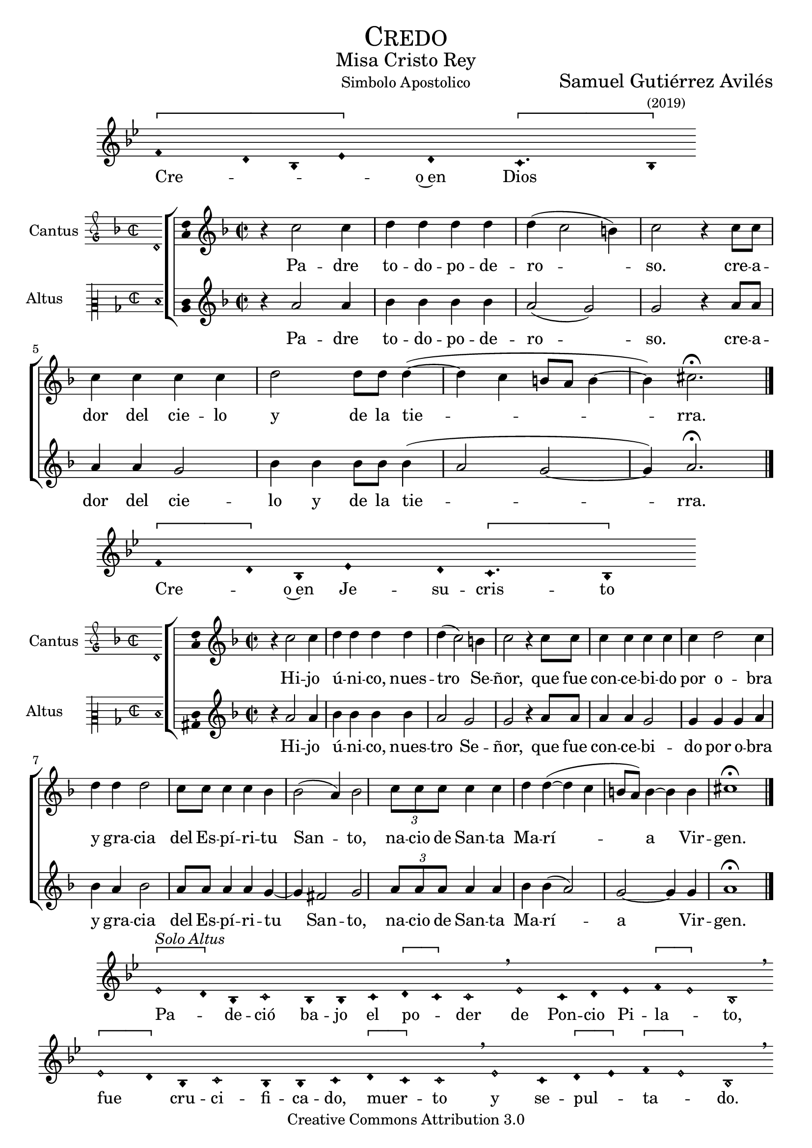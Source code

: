 % ****************************************************************
%	Credo in unum Deum - Melodia a modo del renacimiento
%	by serach.sam@
% ****************************************************************
\language "espanol"
\version "2.19.82"

%#(set-global-staff-size 16.4)

% --- Cabecera
\markup { \fill-line { \center-column { \fontsize #5 \smallCaps "Credo" \fontsize #2 "Misa Cristo Rey" } } }
\markup { \fill-line { " " "Simbolo Apostolico" \center-column { \fontsize #2 "Samuel Gutiérrez Avilés" \small "(2019)" } } }
\header {
  copyright = "Creative Commons Attribution 3.0"
  tagline = \markup { \with-url #"http://lilypond.org/web/" { LilyPond ... \italic { music notation for everyone } } }
  breakbefore = ##t
}

% --- Musica

% --- invocacion
\score{
<<
    \new Voice = "invocacion" {
        \override Staff.TimeSignature.stencil = #'()
        \override Stem.transparent = ##t
        \set Score.timing = ##f
        \override NoteHead.style = #'neomensural        
        \key sol \minor
        \relative do' {
          \[fa4 re8 sib8 mib4\] re \[do4. sib8\]
        }
    }
    \new Lyrics \lyricsto "invocacion" {
        \lyricmode {
            Cre -- _ _ _ o~en Dios
        }
    }
>>
    \layout {
        indent = 1.5 \cm
        line-width = 17\cm
        ragged-right = ##f
    }
    \midi {}
}

% --- Parametro globales
global = {
    \tempo 4 = 110
    \key re \minor
    \time 2/2  
    \skip 1
}

cantus_gloria = \relative do'' {
    r4 do2 do4
    re4 re re re
    re( do2 si4)
    do2 r4 do8 do 
    do4 do do do
    re2 re8 re re4(~
    re4 do si8 la si4~
    si4) dos2. \fermata
    \bar "|."
    
}

altus_gloria = \relative do'' {
    r4 la2 la4
    sib4 sib sib sib
    la2( sol2)
    sol2 r4 la8 la 
    la4 la sol2 
    sib4 sib sib8 sib sib4(
    la2 sol~ sol4) la2. \fermata
}

textocantus_gloria = \lyricmode{
    Pa -- dre to -- do -- po -- de -- ro -- _ _ so. 
    cre -- a -- dor del cie -- lo y de la tie -- _ _ _ _ _ _ rra.
}

textoaltus_gloria = \lyricmode{
    Pa -- dre to -- do -- po -- de -- ro -- _ so. 
    cre -- a -- dor del cie -- lo y de la tie -- _ _ _ rra.
}

incipitcantus = \markup {
    \score {
        {
            \set Staff.instrumentName = "Cantus "
            \override NoteHead.style = #'neomensural
            \override Staff.TimeSignature.style = #'neomensural
            \cadenzaOn 
            \clef "petrucci-g"
            \key re \minor
            \time 2/2
            re'1
        } 
        \layout { line-width = 20 indent = 0 }
    }
}

incipitaltus=\markup{
	\score{
		{ 
            \set Staff.instrumentName = "Altus     "
            \override NoteHead.style = #'neomensural 
            \override Staff.TimeSignature.style = #'neomensural
            \cadenzaOn
            \clef "petrucci-c2"
            \key re \minor
            \time 2/2
            re'1
		} 
        \layout { line-width = 20 indent = 0 }
	}
}


\score {
    \new ChoirStaff<<
        \new Staff <<
            \global
            \new Voice = "soprano" {
                %\set Staff.midiInstrument = #"choir aahs"
                \set Staff.instrumentName = \incipitcantus
                \clef "treble"
                \cantus_gloria
            }
            \new Lyrics \lyricsto "soprano" { \textocantus_gloria }
        >>

        \new Staff <<
            \global
            \new Voice = "alto" {
                %\set Staff.midiInstrument = #"choir aahs"
                \set Staff.instrumentName = \incipitaltus
                \clef "treble"
                \altus_gloria
            }
            \new Lyrics \lyricsto "alto" { \textoaltus_gloria }
        >>
    >>

    \layout{ 
        \context {
            \Lyrics 
                \override VerticalAxisGroup.staff-affinity = #UP
                \override VerticalAxisGroup.nonstaff-relatedstaff-spacing = #'((basic-distance . 0) (minimum-distance . 0) (padding . 1))
                \override LyricText.font-size = #1.2
                \override LyricHyphen.minimum-distance = #0.5
        }
        \context {
            \Score 
                tempoHideNote = ##t
                \override BarNumber.padding = #2 
        }
        \context {
            \Voice 
                melismaBusyProperties = #'()
        }
        \context {
            \Staff 
                \override VerticalAxisGroup.staff-staff-spacing = #'((basic-distance . 11) (minimum-distance . 0) (padding . 1))
                \consists Ambitus_engraver 
                \override LigatureBracket.padding = #1
        }
    }
    \midi { }
}

% --- invocacion
\score{
<<
    \new Voice = "invocacion" {
        \override Staff.TimeSignature.stencil = #'()
        \override Stem.transparent = ##t
        \set Score.timing = ##f
        \override NoteHead.style = #'neomensural        
        \key sol \minor
        \relative do' {
            \[fa4 re8\] sib8 mib4 re8 \[do4. sib4\]
        }
    }
    \new Lyrics \lyricsto "invocacion" {
        \lyricmode {
            Cre -- _ o~en Je -- su -- cris -- to
        }
    }
>>
    \layout {
        indent = 1.5 \cm
        line-width = 17\cm
        ragged-right = ##f
    }
    \midi {}
}

cantus_senyor = \relative do'' {
    r4 do2 do4
    re4 re re re
    re( do2) si4
    do2 r4 do8 do 
    do4 do do do
    do4 re2 do4
    re4 re re2
    do8 do do4 do
    sib4 sib2( la4)
    sib2
    \tuplet 3/2 {do8 do do} do4 do re re4~(
    re4 do si8 la) si4~
    si4 si4 dos1 \fermata
    \bar "|."
}

altus_senyor = \relative do'' {
    r4 la2 la4
    sib4 sib sib sib
    la2 sol2
    sol2 r4 la8 la 
    la4 la sol2 
    sol4 sol sol4 la4
    sib4 la sib2
    la8 la la4 la
    sol4~ sol4 fas2
    sol2
    \tuplet 3/2 {la8 la la} la4 la sib sib4(
    la2) sol~ sol4 sol4 la1 \fermata
}

textocantus_senyor = \lyricmode{
    Hi -- jo ú -- ni -- co, nues -- tro _ Se -- ñor,
    que fue con -- ce -- bi -- do por o -- bra y gra -- cia del Es -- pí -- ri -- tu San -- _ to,
    na -- cio de San -- ta Ma -- rí -- _ _ _ _ a _ Vir -- gen.
}

textoaltus_senyor = \lyricmode{
    Hi -- jo ú -- ni -- co, nues -- tro Se -- ñor,
    que fue con -- ce -- bi -- do por o -- bra y gra -- cia del Es -- pí -- ri -- tu _ San -- to,
    na -- cio de San -- ta Ma -- rí -- _ a _ Vir -- gen.
}

\score {
    \new ChoirStaff<<
        \new Staff <<
            \global
            \new Voice = "v1" {
                %\set Staff.midiInstrument = #"choir aahs"
                \set Staff.instrumentName = \incipitcantus
                \clef "treble"
                \cantus_senyor
            }
            \new Lyrics \lyricsto "v1" { \textocantus_senyor }
        >>

        \new Staff <<
            \global
            \new Voice = "v2" {
                %\set Staff.midiInstrument = #"choir aahs"
                \set Staff.instrumentName = \incipitaltus
                \clef "treble"
                \altus_senyor
            }
            \new Lyrics \lyricsto "v2" { \textoaltus_senyor }
        >>
    >>

    \layout{ 
        \context {
            \Lyrics 
                \override VerticalAxisGroup.staff-affinity = #UP
                \override VerticalAxisGroup.nonstaff-relatedstaff-spacing = #'((basic-distance . 0) (minimum-distance . 0) (padding . 1))
                \override LyricText.font-size = #1.2
                \override LyricHyphen.minimum-distance = #0.5
        }
        \context {
            \Score 
                tempoHideNote = ##t
                \override BarNumber.padding = #2 
        }
        \context {
            \Voice 
                melismaBusyProperties = #'()
        }
        \context {
            \Staff 
                \override VerticalAxisGroup.staff-staff-spacing = #'((basic-distance . 11) (minimum-distance . 0) (padding . 1))
                \consists Ambitus_engraver 
                \override LigatureBracket.padding = #1
        }
    }
    \midi { }
}

% --- invocacion
\score{
<<
    \new Voice = "invocacion" {
        %\set Staff.midiInstrument = #"choir aahs"
        \override Staff.TimeSignature.stencil = #'()
        \override Stem.transparent = ##t
        \set Score.timing = ##f
        \override NoteHead.style = #'neomensural
        \override Rest.style = #'neomensural
        \key sol \minor
        \relative do' {
            \[mib2^\markup{ \italic "Solo Altus"} re4\] sib do2 sib4 sib do4 \[re do4\] do2 \breathe mib2 do4 re mib4 \[fa mib2\] sib \breathe
            
            \bar "" \break
            
            \[mib2 re4\] sib do2 sib4 sib do4 \[re do4\] do2 \breathe mib2 do4 \[re mib4\] \[fa mib2\] sib \breathe
            
            \bar "" \break
            
            do2 fa do re4 mib fa \[re mib2\] sib \breathe
            
            \bar "||" \break
            
            re4^\markup{ \italic "Solo Cantus y Altus"} <sol re> <fa re> <sib sol> <la fa>2 \breathe <la fa>8 <sib sol> r <sib sol> <la fa>4 r8 <la fa>8 <sib sol> r <sib sol>16 <sib sol> <la fa>4 \breathe
            
            \bar "" \break
            
            <la fa>8 <sib sol> r <sib sol> <la fa>4 r8 <la fa>8 <sib sol> <sib sol>8 \[<sib fa> <la re,>4 <sol do,>8\] <la re,>4 \breathe
            
            \bar "||" \break
            
            fa8^\markup{ \italic "Solo Cantus"} sib4 la8 re4 do4 \breathe la4 sol8 la4 do8 \[do sib4\] sol \breathe
            
            \bar "" \break
            
            fa8 sib4 la8 re4 do4 sol8 la4 \breathe do8 do sib sib do do do( sib4 la8 sol la4) sib2 \breathe
            
            \bar "||" \break
            
            <do sol>8^\markup{ \italic "Solo Cantus y Altus"} <do sol> <re sol,>4 <la fa>8 <sib fa> <sol re> <la fa>4 <sib sol>8 <sib sol> <la fa>4 \breathe <la fa>8 <sib sol> <sib sol> <sib sol>8 <la fa> \[sol4 <la fa>8 <sib fa>4. <la fa>8\] <sib fa>2
            
            \bar "||"
        }
    }
    \new Lyrics \lyricsto "invocacion" {
        \lyricmode {
            Pa -- _ de -- ció ba -- jo el po -- _ der de Pon -- cio Pi -- la -- _ to,
            fue _ cru -- ci -- fi -- ca -- do, muer -- _ to y se -- pul -- _ ta -- _ do.
            Des -- cen -- dió a los in -- fier -- _ nos,
            al ter -- cer dí -- a re -- su -- ci -- tó de~en -- tre los muer -- tos,
            re -- su -- ci -- tó de~en -- tre los muer -- _ _ tos.
            Su -- bió al cie -- lo y es -- tá sen -- ta -- _ do
            a la de -- re -- cha de Dios Pa -- dre to -- do -- po -- de -- ro -- so.
            Des -- de allí ha de ve -- nir a juz -- gar a vi -- vos y a muer -- _ _ _ tos.
        }
    }
>>
    \layout {
        indent = 1.5 \cm
        %line-width = 17\cm
        ragged-right = ##f
    }
    \midi {}
}

% --- invocacion
\score{
<<
    \new Voice = "invocacion" {
        \override Staff.TimeSignature.stencil = #'()
        \override Stem.transparent = ##t
        \set Score.timing = ##f
        \override NoteHead.style = #'neomensural        
        \key sol \minor
        \relative do' {
            fa4 re8 sib16 sib \tuplet 3/2 {mib8 mib mib} re8 do4. sib4
        }
    }
    \new Lyrics \lyricsto "invocacion" {
        \lyricmode {
            Cre -- o en el Es -- pí -- ri -- tu San -- to.
        }
    }
>>
    \layout {
        indent = 1.5 \cm
        line-width = 17\cm
        ragged-right = ##f
    }
    \midi {}
}

cantus_estas = \relative do'' {
    la8 la la la mi4 sol8 sol |
    la8 la sib sib la4 la |
    re2 dos4 si |
    la la sol2 |
    la1 \fermata \bar "||"
    
    r2 la8 la la4 |
    la4 do4 do8 do sib4 |
    sib4 re re8 re do4 |
    do4 la2 r4 |
    do8 do do4 do4 mi4 |
    mi8 mi re4 re4 do4 |
    do8 do sib4 sib4 sol4(~ |
    sol4 fa la4 sol)
    la1 \fermata \bar "|."
}

altus_estas = \relative do' {
    re8 re re re mi4 mi |
    fa4 fa8 fa fa4 fa |
    fa4 fa la sol |
    fas4 mi re4 mi |
    fas1 \fermata |
    
    R1 |
    fa8 fa mi4 mi sol |
    sol8 sol fa4 fa2 |
    r2 fa8 fa fa4 |
    fa4 la4 la8 la sol4 |
    sol4 sib4 sib2 |
    la4 sol fa mi |
    re4 re mi2
    fas1 \fermata
}

textocantus_estas = \lyricmode{
    La santa Iglesia católica,
    la comunión de los santos,
    el perdón de los pecados,
    la resurrección de la carne
    y la vida eterna.
    
    A -- _ mén.
}

textoaltus_estas = \lyricmode{
    La santa Iglesia católica,
    la comunión de los santos,
    el perdón de los pecados,
    la resurrección de la carne
    y la vida eterna.
    
    A -- _ mén.
}

\score {
    \new ChoirStaff<<
        \new Staff <<
            \global
            \new Voice = "v1" {
                %\set Staff.midiInstrument = #"choir aahs"
                \set Staff.instrumentName = \incipitcantus
                \clef "treble"
                \cantus_estas
            }
            \new Lyrics \lyricsto "v1" { \textocantus_estas }
        >>

        \new Staff <<
            \global
            \new Voice = "v2" {
                %\set Staff.midiInstrument = #"choir aahs"
                \set Staff.instrumentName = \incipitaltus
                \clef "treble"
                \altus_estas
            }
            \new Lyrics \lyricsto "v2" { \textoaltus_estas }
        >>
    >>

    \layout{ 
        \context {
            \Lyrics 
                \override VerticalAxisGroup.staff-affinity = #UP
                \override VerticalAxisGroup.nonstaff-relatedstaff-spacing = #'((basic-distance . 0) (minimum-distance . 0) (padding . 1))
                \override LyricText.font-size = #1.2
                \override LyricHyphen.minimum-distance = #0.5
        }
        \context {
            \Score 
                tempoHideNote = ##t
                \override BarNumber.padding = #2 
        }
        \context {
            \Voice 
                melismaBusyProperties = #'()
        }
        \context {
            \Staff 
                \override VerticalAxisGroup.staff-staff-spacing = #'((basic-distance . 11) (minimum-distance . 0) (padding . 1))
                \consists Ambitus_engraver 
                \override LigatureBracket.padding = #1
        }
    }
    \midi { }
}

% --- invocacion
\score{
<<
    \new Voice = "invocacion" {
        \override Staff.TimeSignature.stencil = #'()
        \override Stem.transparent = ##t
        \set Score.timing = ##f
        \override NoteHead.style = #'neomensural        
        \key re \minor
        \relative do' {
            \[re4 mi re\] \[do re2\]
        }
    }
    \new Lyrics \lyricsto "invocacion" {
        \lyricmode {
         A -- _ _ mén.   
        }
    }
>>
    \layout {
        indent = 1.5 \cm
        line-width = 17\cm
        ragged-right = ##f
    }
}

% --- Musica
\paper{
    #(set-default-paper-size "letter")
	indent=3.5\cm
}
